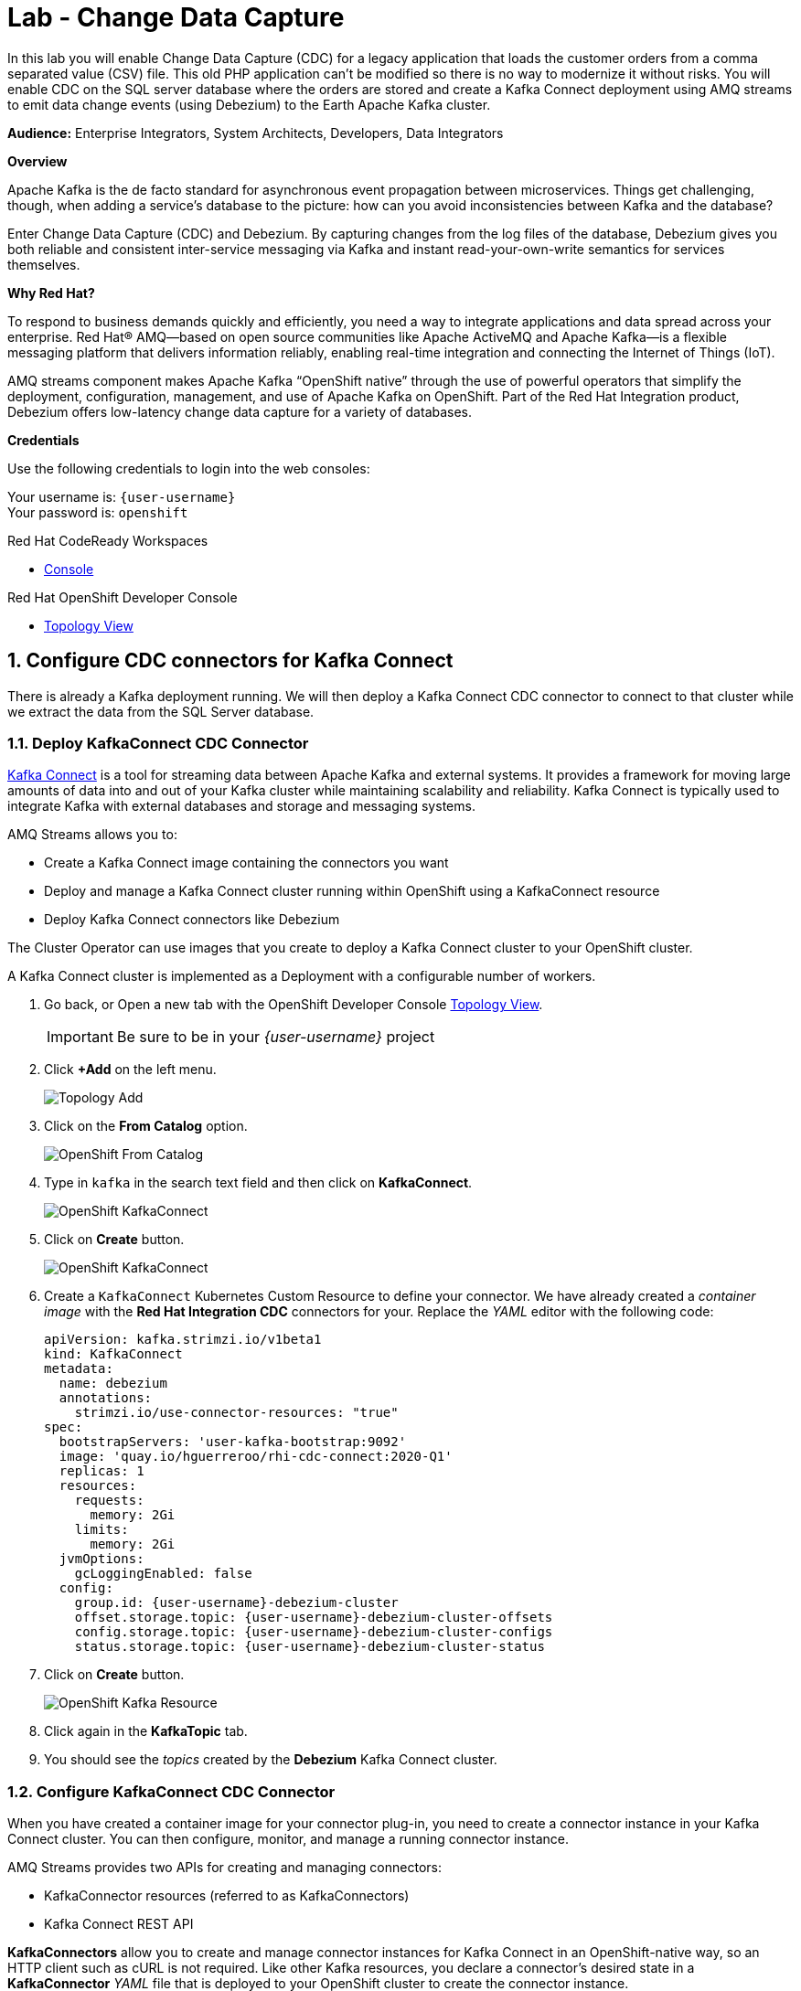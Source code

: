 :walkthrough: Stream change events from your database
:che-url: http://che-che.{openshift-app-host}/
:terminal-url: https://terminal-terminal.{openshift-app-host}/hub/user/{user-username}
:next-lab-url: https://tutorial-web-app-webapp.{openshift-app-host}/tutorial/dayinthelife-streaming.git-labs-03-Cloud-Native-Integration/
:user-password: openshift

ifdef::env-github[]
:next-lab-url: ../lab03/walkthrough.adoc
endif::[]

[id='change-data-capture']
= Lab - Change Data Capture

In this lab you will enable Change Data Capture (CDC) for a legacy application that loads the customer orders from a comma separated value (CSV) file. This old PHP application can't be modified so there is no way to modernize it without risks. You will enable CDC on the SQL server database where the orders are stored and create a Kafka Connect deployment using AMQ streams to emit data change events (using Debezium) to the Earth Apache Kafka cluster.

*Audience:* Enterprise Integrators, System Architects, Developers, Data Integrators

*Overview*

Apache Kafka is the de facto standard for asynchronous event propagation between microservices. Things get challenging, though, when adding a service’s database to the picture: how can you avoid inconsistencies between Kafka and the database?

Enter Change Data Capture (CDC) and Debezium. By capturing changes from the log files of the database, Debezium gives you both reliable and consistent inter-service messaging via Kafka and instant read-your-own-write semantics for services themselves.

*Why Red Hat?*

To respond to business demands quickly and efficiently, you need a way to integrate applications and data spread across your enterprise. Red Hat® AMQ—based on open source communities like Apache ActiveMQ and Apache Kafka—is a flexible messaging platform that delivers information reliably, enabling real-time integration and connecting the Internet of Things (IoT).

AMQ streams component makes Apache Kafka “OpenShift native” through the use of powerful operators that simplify the deployment, configuration, management, and use of Apache Kafka on OpenShift.
Part of the Red Hat Integration product, Debezium offers low-latency change data capture for a variety of databases.

*Credentials*

Use the following credentials to login into the web consoles:

Your username is: `{user-username}` +
Your password is: `{user-password}`

[type=walkthroughResource,serviceName=codeready]
.Red Hat CodeReady Workspaces
****
* link:{che-url}[Console, window="_blank", , id="resources-codeready-url"]
****
[type=walkthroughResource]
.Red Hat OpenShift Developer Console
****
* link:{openshift-host}/topology/ns/{user-username}[Topology View, window="_blank"]
****

:sectnums:

[time=10]
[id="configure-cdc-connectors"]
== Configure CDC connectors for Kafka Connect

There is already a Kafka deployment running. We will then deploy a Kafka Connect CDC connector to connect to that cluster while we extract the data from the SQL Server database.

=== Deploy KafkaConnect CDC Connector

link:https://kafka.apache.org/documentation/#connect[Kafka Connect] is a tool for streaming data between Apache Kafka and external systems. It provides a framework for moving large amounts of data into and out of your Kafka cluster while maintaining scalability and reliability. Kafka Connect is typically used to integrate Kafka with external databases and storage and messaging systems.

AMQ Streams allows you to:

- Create a Kafka Connect image containing the connectors you want
- Deploy and manage a Kafka Connect cluster running within OpenShift using a KafkaConnect resource
- Deploy Kafka Connect connectors like Debezium

The Cluster Operator can use images that you create to deploy a Kafka Connect cluster to your OpenShift cluster.

A Kafka Connect cluster is implemented as a Deployment with a configurable number of workers.


. Go back, or Open a new tab with the OpenShift Developer Console link:{openshift-host}/topology/ns/{user-username}[Topology View, window="_blank"].
+
[IMPORTANT]
====
Be sure to be in your _{user-username}_ project
====

. Click *+Add* on the left menu.
+
image::images/topology-add.png[Topology Add, role="integr8ly-img-responsive"]

. Click on the *From Catalog* option.
+
image::images/add-from-catalog.png[OpenShift From Catalog, role="integr8ly-img-responsive"]

. Type in `kafka` in the search text field and then click on *KafkaConnect*.
+
image::images/openshift-kafkaconnect.png[OpenShift KafkaConnect, role="integr8ly-img-responsive"]

. Click on *Create* button.
+
image::images/openshift-create-kafkaconnect.png[OpenShift KafkaConnect, role="integr8ly-img-responsive"]

. Create a `KafkaConnect` Kubernetes Custom Resource to define your connector. We have already created a _container image_ with the *Red Hat Integration CDC* connectors for your. Replace the _YAML_ editor with the following code:
+
[source,yaml,subs="attributes+"]
----
apiVersion: kafka.strimzi.io/v1beta1
kind: KafkaConnect
metadata:
  name: debezium
  annotations:
    strimzi.io/use-connector-resources: "true"
spec:
  bootstrapServers: 'user-kafka-bootstrap:9092'
  image: 'quay.io/hguerreroo/rhi-cdc-connect:2020-Q1'
  replicas: 1
  resources:
    requests:
      memory: 2Gi
    limits:
      memory: 2Gi
  jvmOptions:
    gcLoggingEnabled: false
  config:
    group.id: {user-username}-debezium-cluster
    offset.storage.topic: {user-username}-debezium-cluster-offsets
    config.storage.topic: {user-username}-debezium-cluster-configs
    status.storage.topic: {user-username}-debezium-cluster-status
----

. Click on *Create* button.
+
image::images/openshift-kafkaconnect-detail.png[OpenShift Kafka Resource, role="integr8ly-img-responsive"]

. Click again in the *KafkaTopic* tab.
// +
// image::images/openshift-kafkaconnect-detail.png[OpenShift Kafka Resource, role="integr8ly-img-responsive"]

. You should see the _topics_ created by the *Debezium* Kafka Connect cluster.

=== Configure KafkaConnect CDC Connector

When you have created a container image for your connector plug-in, you need to create a connector instance in your Kafka Connect cluster. You can then configure, monitor, and manage a running connector instance.

AMQ Streams provides two APIs for creating and managing connectors:

- KafkaConnector resources (referred to as KafkaConnectors)
- Kafka Connect REST API

*KafkaConnectors* allow you to create and manage connector instances for Kafka Connect in an OpenShift-native way, so an HTTP client such as cURL is not required. Like other Kafka resources, you declare a connector’s desired state in a *KafkaConnector* _YAML_ file that is deployed to your OpenShift cluster to create the connector instance.

. Click *+Add* on the left menu.

. Click on the *From Catalog* option.

. Type in `kafka` in the search text field and then click on *Kafka connector*.

. Click on *Create* button.

. Replace the contents of the YAML editor with the following code:
+
[source,yaml,subs="attributes+"]
----
apiVersion: kafka.strimzi.io/v1alpha1
kind: KafkaConnector
metadata:
  name: orders-connector
  labels:
    strimzi.io/cluster: debezium
spec:
  class: io.debezium.connector.sqlserver.SqlServerConnector
  tasksMax: 1
  config:
    connector.class: "io.debezium.connector.sqlserver.SqlServerConnector"
    database.hostname: "mssql-server-linux.{user-username}.svc"
    database.port: "1433"
    database.user: "sa"
    database.password: "Password!"
    database.dbname: "InternationalDB"
    database.server.name: "{user-username}.db"
    table.whitelist: "dbo.Orders"
    database.history.kafka.bootstrap.servers: "user-kafka-bootstrap:9092"
    database.history.kafka.topic: "{user-username}.db.dbhistory"
----

. Then click the *Create* button to submit the configuration.

. In the operator page, change to the *Kafka Topic* back again. You should see now the `user1.db.dbhistory` _topic_ being created.

. Get back to the Topology view and check the log in the *debezium-cluster* deployment. 

[type=verification]
Did the connector started correctly and is now reading the database transaction log?
[type=verificationFail]
Verify that you followed each step in the procedure above. If you are still having issues, contact your administrator.

[time=10]
[id="loading-earth-orders"]
== Loading Earth Orders



It's now time to test the Change Data Capture integration.

- We will first load the CSV data into MSSQL using a PHP app
- Debezium will populate data from MSSQL into the Kafka topic

Let's get started!

=== Loading Orders File

Debezium’s SQL Server Connector can monitor and record the row-level changes in the schemas of a SQL Server database.

The functionality of the connector is based upon the link:https://docs.microsoft.com/en-us/sql/relational-databases/track-changes/about-change-data-capture-sql-server?view=sql-server-2017[change data capture] feature provided by SQL Server Standard (since SQL Server 2016 SP1) or Enterprise edition.

. Download to your local system the link:https://raw.githubusercontent.com/RedHatWorkshops/dayinthelife-streaming/master/support/module-1/single-order.csv[Single Order File, window="_blank"].

. Navigate to the legacy PHP link:http://www-{user-username}.{openshift-app-host}/[Enterprise System, window="_blank"] in a new browser tab.
+
image:images/www-main.png[PHP System]

. Click on the *Choose File* button to load the _orders_ file.
+
image:images/www-choose-file.png[Choose File]

. Load the _CSV_ file you just downloaded. Click on the *Open* button.
+
image:images/www-orders-file.png[Orders File]

. Now, click the *Load File* button. This will load the file orders and insert them in the database.
+
image:images/www-load-file.png[Load File]

.  Wait a few seconds for the information to load. If this is successfully completed, you will see the CSV data on the *Imported Orders* page.
+
image::images/www-imported-orders.png[Imported Orders]

=== Check Database Records

After loading the file into the system, the orders data  should be stored in the MSSQL Server database. Let's check to make sure that's the case.

. Go back to the topology view of the OpenShift Developer console.

. Click on the database deployment to open the overview page. Then click on the *Resources* tab and next the _Pod_ name.
+
image:images/openshift-db-overview.png[Access Pod]

. Now, click on the *Terminal* tab to access the pod's shell.
+
--
image:images/openshift-db-terminal.png[Pod Terminal]

[TIP]
====
If you feel comfortable, you can also use the OpenShift CLI command `oc rsh` to access the database pod as well.
====
--

. Run the following command to access the database:
+
[source,bash,subs="attributes+"]
----
/opt/mssql-tools/bin/sqlcmd -S mssql-server-linux -U sa -P Password! -d InternationalDB -Q "select top 5 * from dbo.Orders where OrderUser='{user-username}'"
----

. Check the results, should look like this:
+
image::images/openshift-sqlcommand.png[Query]

=== Check Apache Kafka Records

We checked that the database had the _orders_ data. Is now time to check that the Change Data Capture connector was able to query the transaction log and generate the Apache Kafka events to the cluster.

. Validate that the *KafkaTopics* were created.
+
--
- Expand the *Advanced* menu on the left menu bar.
- Click on *Search* to load the _resources_ search page.
- Click on the _Resource Type_ field and type 'topic'.
- Finally select *KafkaTopic*.

image::images/openshift-search-kafkatopics.png[Search KafkaTopics]

[TIP]
====
This an alternative way to search for resources in the OpenShift developer console.
====
--

. This will display the topics on the _Kafka cluster_. You should be able to locate your `{user-username}-connect-cluster*` as well as the `{user-username}.earth.dbo.orders--*` _KafkaTopics_.
+
image::images/openshift-cdc-topics.png[CDC KafkaTopics]

[type=verification]
Were you able to see that your Change Data Capture connector has access to Kafka?

[type=verificationFail]
Verify that you followed each step in the procedure above. If you are still having issues, contact your administrator.

=== Inspect Kafka records

Time to check what information is flowing into Apache Kafka.

. Go back to the topology view. We will access one of the Kafka brokers.

. Click on the `user kafka` _stateful set_.

. Click on the *Resources* tab.

. Click on the `user-kafka-0` pod to access the details.
+
image::images/openshift-kafka-deployment.png[Kafka Pods]

. Click on the *Terminal* tab to access this pod's shell.
+
image::images/openshift-kafka-terminal.png[Kafka Pods]
+
[IMPORTANT]
====
Red Hat provides its own complete Apache Kafka distribution container images. We will use the `kafka-console-consumer.sh` script to query the topics.
====

. Issue the following command to read *all* the events in the `orders` topic:
+
[source,bash,subs="attributes+"]
----
bin/kafka-console-consumer.sh --bootstrap-server localhost:9092 --topic {user-username}.db.dbo.Orders --from-beginning
----

. You should see the json output of the messages. Something like this:
+
[source,bash,subs="attributes+"]
----
...
{"type":"string","optional":true,"field":"change_lsn"},{"type":"string","optional":true,"field":"commit_lsn"}],"optional":false,"name":"io.debezium.connector.sqlserver.Source","field":"source"},{"type":"string","optional":false,"field":"op"},{"type":"int64","optional":true,"field":"ts_ms"}],"optional":false,"name":"user1.earth.dbo.Orders.Envelope"},"payload":{"before":null,"after":{"OrderId":1000,"OrderType":"E","OrderItemName":"Mocha Irish Cream","Quantity":168,"Price":"4.30","ShipmentAddress":"P.O. Box 511, 4483 Ornare Rd.","ZipCode":"C5X 6L8","OrderUser":"user1"},"source":{"version":"0.10.0.Beta2-redhat-00001","connector":"sqlserver","name":"user1.earth","ts_ms":1584993092410,"snapshot":"false","db":"InternationalDB","schema":"dbo","table":"Orders","change_lsn":"00000027:00000038:0002","commit_lsn":"00000027:00000038:0003"},"op":"c","ts_ms":1584993096494}}
----

. Copy the string from the terminal.

. Open in a new browser tab `https://jsonformatter.org/json-pretty-print`.

. Paste in the left side and click on Make Pretty so you can check the actual format of the message json payload.

. You will be able to see the `schema` field and the `payload` field.

. Under the _payload_ check you can see there is no `before` value as this was just an *insert* operation. The value should be `null`.

. Type in some `Enter` keystrokes in the Kafka terminal to make space to separate the next record coming to the Topic.

[type=verification]
Were you able to see the structure of debezium records?

[type=verificationFail]
Verify that you followed each step in the procedure above. If you are still having issues, contact your administrator.

=== Issue an update operation

. Now get back to the PHP _Enterprise Application_ where you will now *Edit* the record to produce another change in the database.

. In the main page, click on the *Order* table to get to the edit page.
+
image::images/enterprise-order-click.png[Click Order]

. You will get to the edit page. Do some changes to the order `quantity` and the `shipping address` information. 

. Click on *< Save >* to make the changes.
+
image::images/enterprise-order-edit.png[Edit Order]

. You should be able to see the *Success* green message.
+
image::images/enterprise-order-edit.png[Edit Order]

. Get back to the _Kafka broker_ terminal and check what happened. You should see a new record has been received.

. Get back again to the browser tab `https://jsonformatter.org/json-pretty-print`.

. Paste the new record you just received. Check the new structure.

[type=verification]
Were you able to check the changes in the structure now with the `before` value?

[type=verificationFail]
Verify that you followed each step in the procedure above. If you are still having issues, contact your administrator.

[time=10]
[id="enabling-http-access"]
== Using Single Message Transformations (SMT)

Connectors can be configured with transformations to make lightweight message-at-a-time modifications. They can be convenient for data massaging and event routing.

A transformation chain can be specified in the connector configuration.

- `transforms` - List of aliases for the transformation, specifying the order in which the transformations will be applied.
- `transforms.$alias.type` - Fully qualified class name for the transformation.
- `transforms.$alias.$transformationSpecificConfig` - Configuration properties for the transformation

Single Message Transformations (SMTs) are applied to messages as they flow through Connect. SMTs transform inbound messages after a source connector has produced them, but before they are written to Kafka.
Alternatively, they can be applied to outbound messages, before a sink connector consumes them.

Debezium generates data change events in a form of a complex message structure. Each event consists of three parts:

- metadata, comprising the type of operation, information on the event source, a timestamp, and optionally transaction information
- the row data before change
- the row data after change

Debezium provides a single message transformation that crosses the bridge between the complex and simple formats, the `ExtractNewRecordState` SMT.

The SMT provides three main functions. It

- extracts the after field from change events and replaces the original event just with this part

- optionally filters delete and tombstone records, as per the capabilities and requirements of downstream consumers

- optionally adds metadata fields from the change event to the outgoing flattened record

- optionally adds metadata fields to the record headers

The SMT can be applied either to a source connector (Debezium) or a sink connector.

=== Edit the connector configuration

. Get back to the Search page and look for the `KafkaConnector` resource.

. Select the `orders-connector` and delete it.

. Click on create new KafkaConnector and replace the editor YAML with the following code:
+
[source,yaml,subs="attributes+"]
----
apiVersion: kafka.strimzi.io/v1alpha1
kind: KafkaConnector
metadata:
  name: order-connector-smt
  labels:
    strimzi.io/cluster: debezium
spec:
  class: io.debezium.connector.sqlserver.SqlServerConnector
  tasksMax: 1
  config:
    connector.class: "io.debezium.connector.sqlserver.SqlServerConnector"
    database.hostname: "mssql-server-linux.{user-username}.svc"
    database.port: "1433"
    database.user: "sa"
    database.password: "Password!"
    database.dbname: "InternationalDB"
    database.server.name: "{user-username}.smt"
    table.whitelist: "dbo.Orders"
    database.history.kafka.bootstrap.servers: "user-kafka-bootstrap:9092"
    database.history.kafka.topic: "{user-username}.db.dbhistory"
    key.converter: "org.apache.kafka.connect.json.JsonConverter"
    key.converter.schemas.enable: "false"
    value.converter: "org.apache.kafka.connect.json.JsonConverter"
    value.converter.schemas.enable: "false"
    transforms: "extract"
    transforms.extract.type: "io.debezium.transforms.ExtractNewRecordState"
    transforms.extract.add.fields: "op,table"
----

. Get back to the `Kafka broker` terminal and run the following command to get the records:
+
[source,bash,subs="attributes+"]
----
bin/kafka-console-consumer.sh --bootstrap-server localhost:9092 --topic user1.smt.dbo.Orders --from-beginning
----

. As you can see now, the records are more friendly so we can process them easily in the next steps.

[type=verification]
Were you able to see the new _simple_ format of the message?

[type=verificationFail]
Verify that you followed each step in the procedure above. If you are still having issues, contact your administrator.

[time=10]
[id="sink"]
== Sending events out of Kafka to Elasticsearch

The Apache Camel community introduced recently a new subproject in the ecosystem: Camel-Kafka-Connector. The main idea behind the project is reusing the Camel components’ flexibility in a simple way, through a configuration file mixing Kafka Connect configuration and Camel route definitions and options.

Camel Kafka Connector allows you to use all Camel components as Kafka Connect connectors, which as result expands Kafka Connect compatibility to include all Camel components to be used in Kafka ecosystem.

One of the main reasons to generate Kafka events from the Orders MSSQL server database is being able to share the information with other systems. In this case, the order fullfillment team requires to search the orders to find _business critical_ information. 

=== Create the Apache Camel Kafka Connect cluster

. Go back, or open a new tab with the OpenShift Developer Console link:{openshift-host}/topology/ns/{user-username}[Topology View, window="_blank"].

. Click *+Add* on the left menu.
+
image::images/topology-add.png[Topology Add, role="integr8ly-img-responsive"]

. Click on the *From Catalog* option.
+
image::images/add-from-catalog.png[OpenShift From Catalog, role="integr8ly-img-responsive"]

. Type in `kafka` in the search text field and then click on *KafkaConnect*.
+
image::images/openshift-kafkaconnect.png[OpenShift KafkaConnect, role="integr8ly-img-responsive"]

. Click on *Create* button.
+
image::images/openshift-create-kafkaconnect.png[OpenShift KafkaConnect, role="integr8ly-img-responsive"]

. Create a `KafkaConnect` Kubernetes Custom Resource to define your connector. We have already created a _container image_ with the *Red Hat Integration CDC* connectors for your. Replace the _YAML_ editor with the following code:
+
[source,yaml,subs="attributes+"]
----
apiVersion: kafka.strimzi.io/v1beta1
kind: KafkaConnect
metadata:
  name: camel
  annotations:
    strimzi.io/use-connector-resources: "true"
spec:
  bootstrapServers: 'user-kafka-bootstrap:9092'
  image: 'quay.io/hguerreroo/camel-es-kafka-connect'
  replicas: 1
  resources:
    requests:
      memory: 4Gi
    limits:
      memory: 4Gi
  jvmOptions:
    gcLoggingEnabled: false
  config:
    group.id: {user-username}-camel-cluster
    offset.storage.topic: {user-username}-camel-cluster-offsets
    config.storage.topic: {user-username}-camel-cluster-configs
    status.storage.topic: {user-username}-camel-cluster-status
----

. Click on *Create* button.

[type=verification]
Is the connector up and running?

[type=verificationFail]
Verify that you followed each step in the procedure above. If you are still having issues, contact your administrator.

=== Starting the Apache Camel ElasticSearch connector

. Click again on *+Add*. 

. Click on *From Catalog*.

. Type `kafka` to filter and then click on *KafkaConnector*. 

. Click on the *Create* button.

. Replace the contents of the YAML editor with the following code:
+
[source,yaml,subs="attributes+"]
----
apiVersion: kafka.strimzi.io/v1alpha1
kind: KafkaConnector
metadata:
  name: camel-es-connector
  labels:
    strimzi.io/cluster: camel
spec:
  class: org.apache.camel.kafkaconnector.CamelSinkConnector
  tasksMax: 1
  config:
    key.converter: org.apache.kafka.connect.storage.StringConverter
    value.converter: org.apache.kafka.connect.storage.StringConverter
    camel.sink.url: elasticsearch-rest://elasticsearch?hostAddresses=elasticsearch.elastic.svc:9200&operation=Index&indexName=orders
    topics: {user-username}.smt.dbo.Orders
----

. Then click the *Create* button to submit the configuration.

. The connector should start processing the orders and inserting them into ElasticSearch for indexing. 

. Open a new browser tab and navigate to the following link:http://elastic-elastic.{openshift-app-host}/{user-username}-orders/_search[ElasticSearch results page].

[type=verification]
Were you able to see the records? *Congratulations!* You have successfuly implemented CDC with Red Hat Integration.

[type=verificationFail]
Verify that you followed each step in the procedure above. If you are still having issues, contact your administrator.

[time=5]
[id="summary"]
== Summary

In this lab you used Debezium CDC connectors to react to change events from SQL Server and send them to Apache Kafka running on OpenShift through Red Hat AMQ streams.

Open source connectors enable integrations with your local systems landscape. Explore Kafka, Camel, and Debezium connectors to connect APIs and services for event-driven application architectures (EDA). Red Hat offers supported versions of these connectors via AMQ Streams and Fuse.

[time=4]
[id="further-reading"]
== Notes and Further Reading

* https://www.redhat.com/en/technologies/jboss-middleware/amq[Red Hat AMQ]
* https://developers.redhat.com/topics/event-driven/connectors/[Camel & Debezium Connectors]
* https://debezium.io/[The upstream Debezium project]
